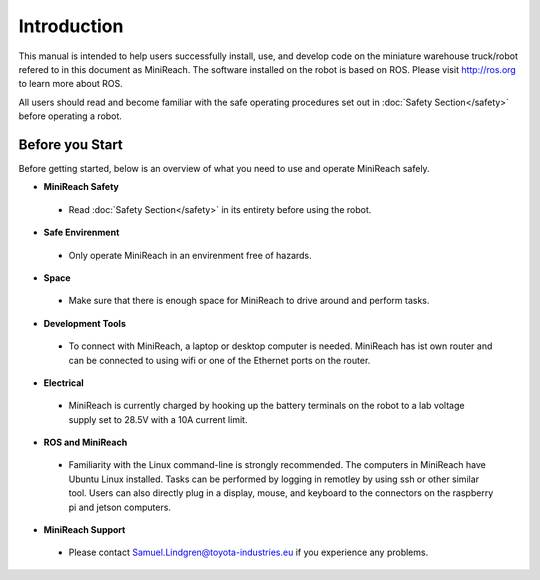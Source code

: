 Introduction
============

This manual is intended to help users successfully install, use, and develop code on the miniature warehouse truck/robot refered to in this document as MiniReach. The software installed on the robot is based on ROS. Please visit http://ros.org to learn more about ROS.

All users should read and become familiar with the safe operating procedures set out in :doc:`Safety Section</safety>` before operating a robot.

Before you Start
----------------

Before getting started, below is an overview of what you need to use and operate MiniReach safely.

* **MiniReach Safety**

 - Read :doc:`Safety Section</safety>` in its entirety before using the robot.

* **Safe Envirenment**

 - Only operate MiniReach in an envirenment free of hazards.

* **Space**

 - Make sure that there is enough space for MiniReach to drive around and perform tasks.

* **Development Tools**

 - To connect with MiniReach, a laptop or desktop computer is needed. MiniReach has ist 
   own router and can be connected to using wifi or one of the Ethernet ports on the 
   router.

* **Electrical**

 - MiniReach is currently charged by hooking up the battery terminals on the robot to 
   a lab voltage supply set to 28.5V with a 10A current limit.

* **ROS and MiniReach**

 - Familiarity with the Linux command-line is strongly recommended. The computers in 
   MiniReach have Ubuntu Linux installed. Tasks can be performed by logging in remotley
   by using ssh or other similar tool. Users can also directly plug in a display, mouse,
   and keyboard to the connectors on the raspberry pi and jetson computers.

* **MiniReach Support**
 
 - Please contact Samuel.Lindgren@toyota-industries.eu if you experience any problems.
 
 

